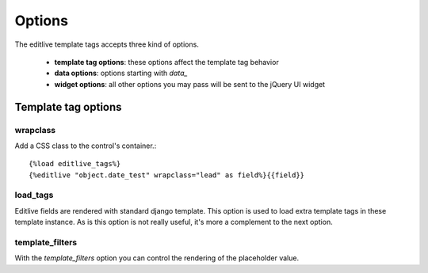 Options
+++++++

The editlive template tags accepts three kind of options.

 * **template tag options**: these options affect the template tag behavior
 * **data options**: options starting with `data_` 
 * **widget options**: all other options you may pass will be sent to the jQuery UI widget

Template tag options
--------------------

wrapclass
^^^^^^^^^

Add a CSS class to the control's container.::

    {%load editlive_tags%}
    {%editlive "object.date_test" wrapclass="lead" as field%}{{field}}

load_tags
^^^^^^^^^

Editlive fields are rendered with standard django template. This option is used to load extra 
template tags in these template instance. As is this option is not really useful, it's more a 
complement to the next option.

template_filters
^^^^^^^^^^^^^^^^

With the `template_filters` option you can control the rendering of the placeholder value.
